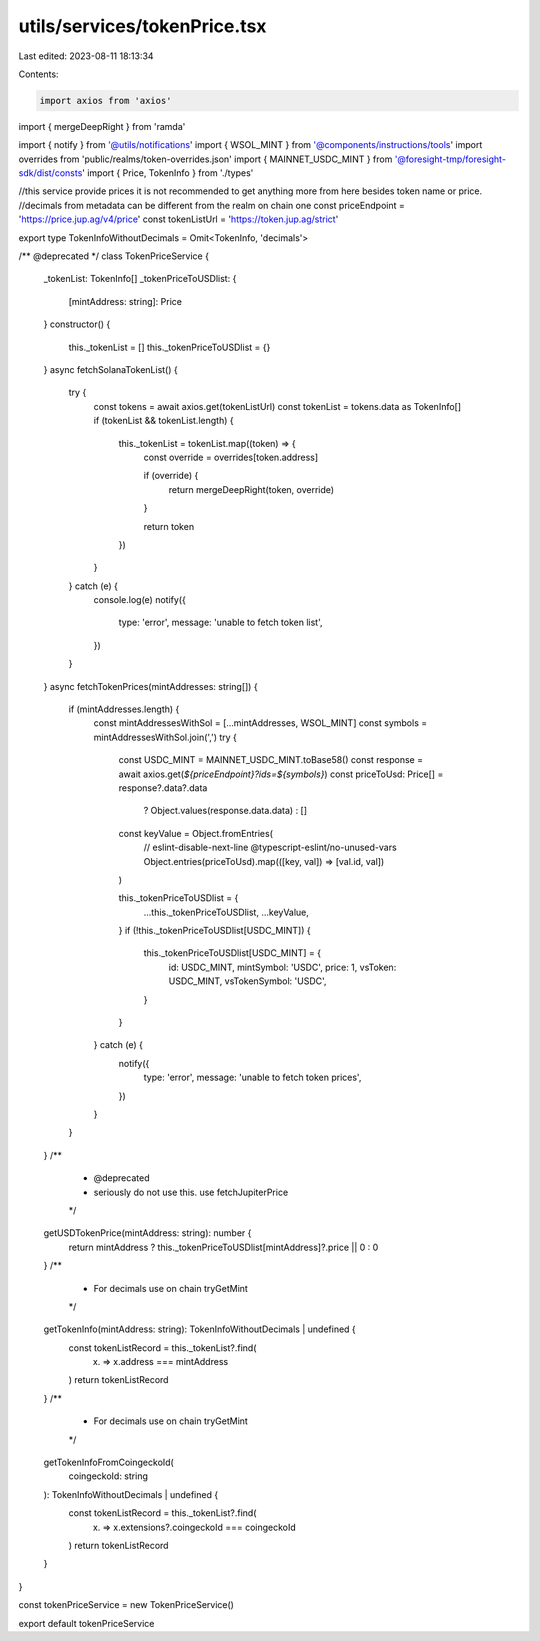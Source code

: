 utils/services/tokenPrice.tsx
=============================

Last edited: 2023-08-11 18:13:34

Contents:

.. code-block:: tsx

    import axios from 'axios'
import { mergeDeepRight } from 'ramda'

import { notify } from '@utils/notifications'
import { WSOL_MINT } from '@components/instructions/tools'
import overrides from 'public/realms/token-overrides.json'
import { MAINNET_USDC_MINT } from '@foresight-tmp/foresight-sdk/dist/consts'
import { Price, TokenInfo } from './types'

//this service provide prices it is not recommended to get anything more from here besides token name or price.
//decimals from metadata can be different from the realm on chain one
const priceEndpoint = 'https://price.jup.ag/v4/price'
const tokenListUrl = 'https://token.jup.ag/strict'

export type TokenInfoWithoutDecimals = Omit<TokenInfo, 'decimals'>

/** @deprecated */
class TokenPriceService {
  _tokenList: TokenInfo[]
  _tokenPriceToUSDlist: {
    [mintAddress: string]: Price
  }
  constructor() {
    this._tokenList = []
    this._tokenPriceToUSDlist = {}
  }
  async fetchSolanaTokenList() {
    try {
      const tokens = await axios.get(tokenListUrl)
      const tokenList = tokens.data as TokenInfo[]
      if (tokenList && tokenList.length) {
        this._tokenList = tokenList.map((token) => {
          const override = overrides[token.address]

          if (override) {
            return mergeDeepRight(token, override)
          }

          return token
        })
      }
    } catch (e) {
      console.log(e)
      notify({
        type: 'error',
        message: 'unable to fetch token list',
      })
    }
  }
  async fetchTokenPrices(mintAddresses: string[]) {
    if (mintAddresses.length) {
      const mintAddressesWithSol = [...mintAddresses, WSOL_MINT]
      const symbols = mintAddressesWithSol.join(',')
      try {
        const USDC_MINT = MAINNET_USDC_MINT.toBase58()
        const response = await axios.get(`${priceEndpoint}?ids=${symbols}`)
        const priceToUsd: Price[] = response?.data?.data
          ? Object.values(response.data.data)
          : []
        const keyValue = Object.fromEntries(
          // eslint-disable-next-line @typescript-eslint/no-unused-vars
          Object.entries(priceToUsd).map(([key, val]) => [val.id, val])
        )

        this._tokenPriceToUSDlist = {
          ...this._tokenPriceToUSDlist,
          ...keyValue,
        }
        if (!this._tokenPriceToUSDlist[USDC_MINT]) {
          this._tokenPriceToUSDlist[USDC_MINT] = {
            id: USDC_MINT,
            mintSymbol: 'USDC',
            price: 1,
            vsToken: USDC_MINT,
            vsTokenSymbol: 'USDC',
          }
        }
      } catch (e) {
        notify({
          type: 'error',
          message: 'unable to fetch token prices',
        })
      }
    }
  }
  /**
   * @deprecated
   * seriously do not use this. use fetchJupiterPrice
   */
  getUSDTokenPrice(mintAddress: string): number {
    return mintAddress ? this._tokenPriceToUSDlist[mintAddress]?.price || 0 : 0
  }
  /**
   * For decimals use on chain tryGetMint
   */
  getTokenInfo(mintAddress: string): TokenInfoWithoutDecimals | undefined {
    const tokenListRecord = this._tokenList?.find(
      (x) => x.address === mintAddress
    )
    return tokenListRecord
  }
  /**
   * For decimals use on chain tryGetMint
   */
  getTokenInfoFromCoingeckoId(
    coingeckoId: string
  ): TokenInfoWithoutDecimals | undefined {
    const tokenListRecord = this._tokenList?.find(
      (x) => x.extensions?.coingeckoId === coingeckoId
    )
    return tokenListRecord
  }
}

const tokenPriceService = new TokenPriceService()

export default tokenPriceService


